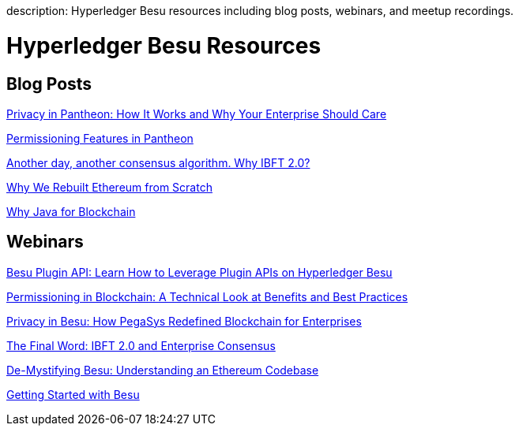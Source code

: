 :doctype: book

description: Hyperledger Besu resources including blog posts, webinars, and meetup recordings.

// - END of page meta data

= Hyperledger Besu Resources

== Blog Posts

https://pegasys.tech/privacy-in-pantheon-how-it-works-and-why-your-enterprise-should-care/[Privacy in Pantheon: How It Works and Why Your Enterprise Should Care]

https://pegasys.tech/protecting-the-enterprise-permissioning-features-in-pantheon/[Permissioning Features in Pantheon]

https://pegasys.tech/another-day-another-consensus-algorithm-why-ibft-2-0/[Another day, another consensus algorithm.
Why IBFT 2.0?]

https://media.consensys.net/why-we-rebuilt-ethereum-from-scratch-9e38b6ebd4a2[Why We Rebuilt Ethereum from Scratch]

https://media.consensys.net/why-java-for-blockchain-73f1b444c2d[Why Java for Blockchain]

== Webinars

https://youtu.be/78sa2WuA1rg[Besu Plugin API: Learn How to Leverage Plugin APIs on Hyperledger Besu]

https://www.youtube.com/watch?v=CD0pHtNDqZs[Permissioning in Blockchain: A Technical Look at Benefits and Best Practices]

https://www.youtube.com/watch?v=8l7SSZLyFL8[Privacy in Besu: How PegaSys Redefined Blockchain for Enterprises]

https://www.youtube.com/watch?v=YmTUP_dWfME[The Final Word: IBFT 2.0 and Enterprise Consensus]

https://www.youtube.com/watch?v=OJfib9kTK7U&feature=youtu.be[De-Mystifying Besu: Understanding an Ethereum Codebase]

https://www.youtube.com/watch?v=OKWBr94J9rY&t=1s[Getting Started with Besu]
